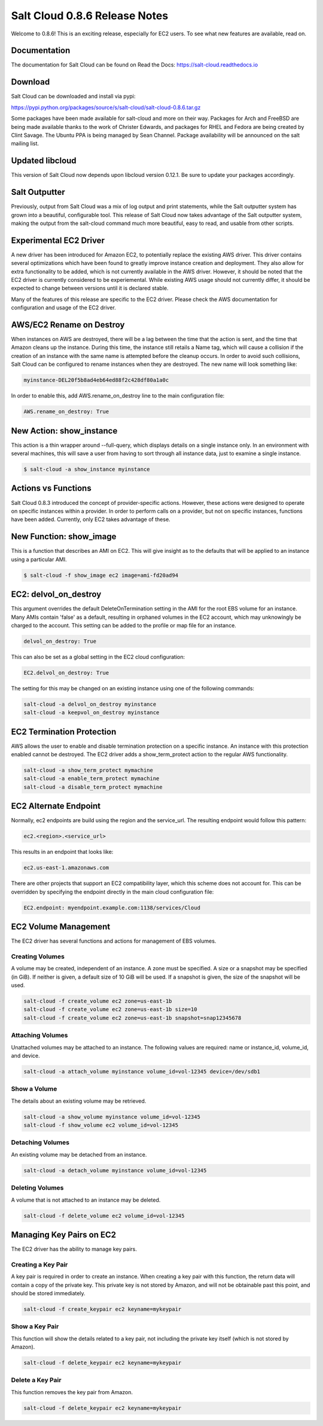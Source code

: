 ==============================
Salt Cloud 0.8.6 Release Notes
==============================

Welcome to 0.8.6! This is an exciting release, especially for EC2 users. To see
what new features are available, read on.

Documentation
=============

The documentation for Salt Cloud can be found on Read the Docs:
https://salt-cloud.readthedocs.io

Download
========

Salt Cloud can be downloaded and install via pypi:

https://pypi.python.org/packages/source/s/salt-cloud/salt-cloud-0.8.6.tar.gz

Some packages have been made available for salt-cloud and more on their
way. Packages for Arch and FreeBSD are being made available thanks to the
work of Christer Edwards, and packages for RHEL and Fedora are being created
by Clint Savage. The Ubuntu PPA is being managed by Sean Channel. Package
availability will be announced on the salt mailing list.

Updated libcloud
================
This version of Salt Cloud now depends upon libcloud version 0.12.1. Be sure to
update your packages accordingly.


Salt Outputter
==============
Previously, output from Salt Cloud was a mix of log output and print
statements, while the Salt outputter system has grown into a beautiful,
configurable tool. This release of Salt Cloud now takes advantage of the Salt
outputter system, making the output from the salt-cloud command much more
beautiful, easy to read, and usable from other scripts.


Experimental EC2 Driver
=======================
A new driver has been introduced for Amazon EC2, to potentially replace the
existing AWS driver. This driver contains several optimizations which have been
found to greatly improve instance creation and deployment. They also allow for
extra functionality to be added, which is not currently available in the AWS
driver. However, it should be noted that the EC2 driver is currently considered
to be experiemental. While existing AWS usage should not currently differ, it
should be expected to change between versions until it is declared stable.

Many of the features of this release are specific to the EC2 driver. Please
check the AWS documentation for configuration and usage of the EC2 driver.


AWS/EC2 Rename on Destroy
=========================
When instances on AWS are destroyed, there will be a lag between the time that
the action is sent, and the time that Amazon cleans up the instance. During this
time, the instance still retails a Name tag, which will cause a collision if the
creation of an instance with the same name is attempted before the cleanup
occurs. In order to avoid such collisions, Salt Cloud can be configured to
rename instances when they are destroyed. The new name will look something like:

.. code-block:: bash

    myinstance-DEL20f5b8ad4eb64ed88f2c428df80a1a0c

In order to enable this, add AWS.rename_on_destroy line to the main
configuration file:

.. code-block:: yaml

    AWS.rename_on_destroy: True


New Action: show_instance
=========================
This action is a thin wrapper around --full-query, which displays details on a
single instance only. In an environment with several machines, this will save a
user from having to sort through all instance data, just to examine a single
instance.

.. code-block:: bash

    $ salt-cloud -a show_instance myinstance


Actions vs Functions
====================
Salt Cloud 0.8.3 introduced the concept of provider-specific actions. However,
these actions were designed to operate on specific instances within a provider.
In order to perform calls on a provider, but not on specific instances,
functions have been added. Currently, only EC2 takes advantage of these.


New Function: show_image
========================
This is a function that describes an AMI on EC2. This will give insight as to
the defaults that will be applied to an instance using a particular AMI.

.. code-block:: bash

    $ salt-cloud -f show_image ec2 image=ami-fd20ad94


EC2: delvol_on_destroy
======================
This argument overrides the default DeleteOnTermination setting in the AMI for
the root EBS volume for an instance. Many AMIs contain 'false' as a default,
resulting in orphaned volumes in the EC2 account, which may unknowingly be
charged to the account. This setting can be added to the profile or map file
for an instance.

.. code-block:: yaml

    delvol_on_destroy: True


This can also be set as a global setting in the EC2 cloud configuration:

.. code-block:: yaml

    EC2.delvol_on_destroy: True


The setting for this may be changed on an existing instance using one of the
following commands:

.. code-block:: bash

    salt-cloud -a delvol_on_destroy myinstance
    salt-cloud -a keepvol_on_destroy myinstance


EC2 Termination Protection
==========================
AWS allows the user to enable and disable termination protection on a specific
instance. An instance with this protection enabled cannot be destroyed. The EC2
driver adds a show_term_protect action to the regular AWS functionality.

.. code-block:: bash

    salt-cloud -a show_term_protect mymachine
    salt-cloud -a enable_term_protect mymachine
    salt-cloud -a disable_term_protect mymachine


EC2 Alternate Endpoint
======================
Normally, ec2 endpoints are build using the region and the service_url. The
resulting endpoint would follow this pattern:

.. code-block:: yaml

    ec2.<region>.<service_url>

This results in an endpoint that looks like:

.. code-block:: yaml

    ec2.us-east-1.amazonaws.com

There are other projects that support an EC2 compatibility layer, which this
scheme does not account for. This can be overridden by specifying the endpoint
directly in the main cloud configuration file:

.. code-block:: yaml

    EC2.endpoint: myendpoint.example.com:1138/services/Cloud


EC2 Volume Management
=====================
The EC2 driver has several functions and actions for management of EBS volumes.


Creating Volumes
----------------
A volume may be created, independent of an instance. A zone must be specified.
A size or a snapshot may be specified (in GiB). If neither is given, a default
size of 10 GiB will be used. If a snapshot is given, the size of the snapshot
will be used.

.. code-block:: bash

    salt-cloud -f create_volume ec2 zone=us-east-1b
    salt-cloud -f create_volume ec2 zone=us-east-1b size=10
    salt-cloud -f create_volume ec2 zone=us-east-1b snapshot=snap12345678


Attaching Volumes
-----------------
Unattached volumes may be attached to an instance. The following values are
required: name or instance_id, volume_id, and device.

.. code-block:: bash

    salt-cloud -a attach_volume myinstance volume_id=vol-12345 device=/dev/sdb1


Show a Volume
-------------
The details about an existing volume may be retrieved.

.. code-block:: bash

    salt-cloud -a show_volume myinstance volume_id=vol-12345
    salt-cloud -f show_volume ec2 volume_id=vol-12345


Detaching Volumes
-----------------
An existing volume may be detached from an instance.

.. code-block:: bash

    salt-cloud -a detach_volume myinstance volume_id=vol-12345


Deleting Volumes
----------------
A volume that is not attached to an instance may be deleted.

.. code-block:: bash

    salt-cloud -f delete_volume ec2 volume_id=vol-12345


Managing Key Pairs on EC2
=========================
The EC2 driver has the ability to manage key pairs.


Creating a Key Pair
-------------------
A key pair is required in order to create an instance. When creating a key pair
with this function, the return data will contain a copy of the private key.
This private key is not stored by Amazon, and will not be obtainable past this
point, and should be stored immediately.

.. code-block:: bash

    salt-cloud -f create_keypair ec2 keyname=mykeypair


Show a Key Pair
---------------
This function will show the details related to a key pair, not including the
private key itself (which is not stored by Amazon).

.. code-block:: bash

    salt-cloud -f delete_keypair ec2 keyname=mykeypair


Delete a Key Pair
-----------------
This function removes the key pair from Amazon.

.. code-block:: bash

    salt-cloud -f delete_keypair ec2 keyname=mykeypair
